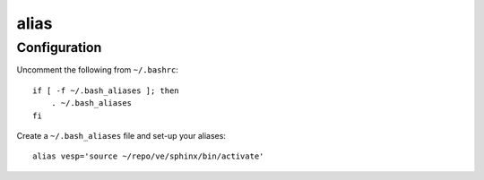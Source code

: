 alias
*****

Configuration
=============

Uncomment the following from ``~/.bashrc``::

  if [ -f ~/.bash_aliases ]; then
      . ~/.bash_aliases
  fi

Create a ``~/.bash_aliases`` file and set-up your aliases::

  alias vesp='source ~/repo/ve/sphinx/bin/activate'
